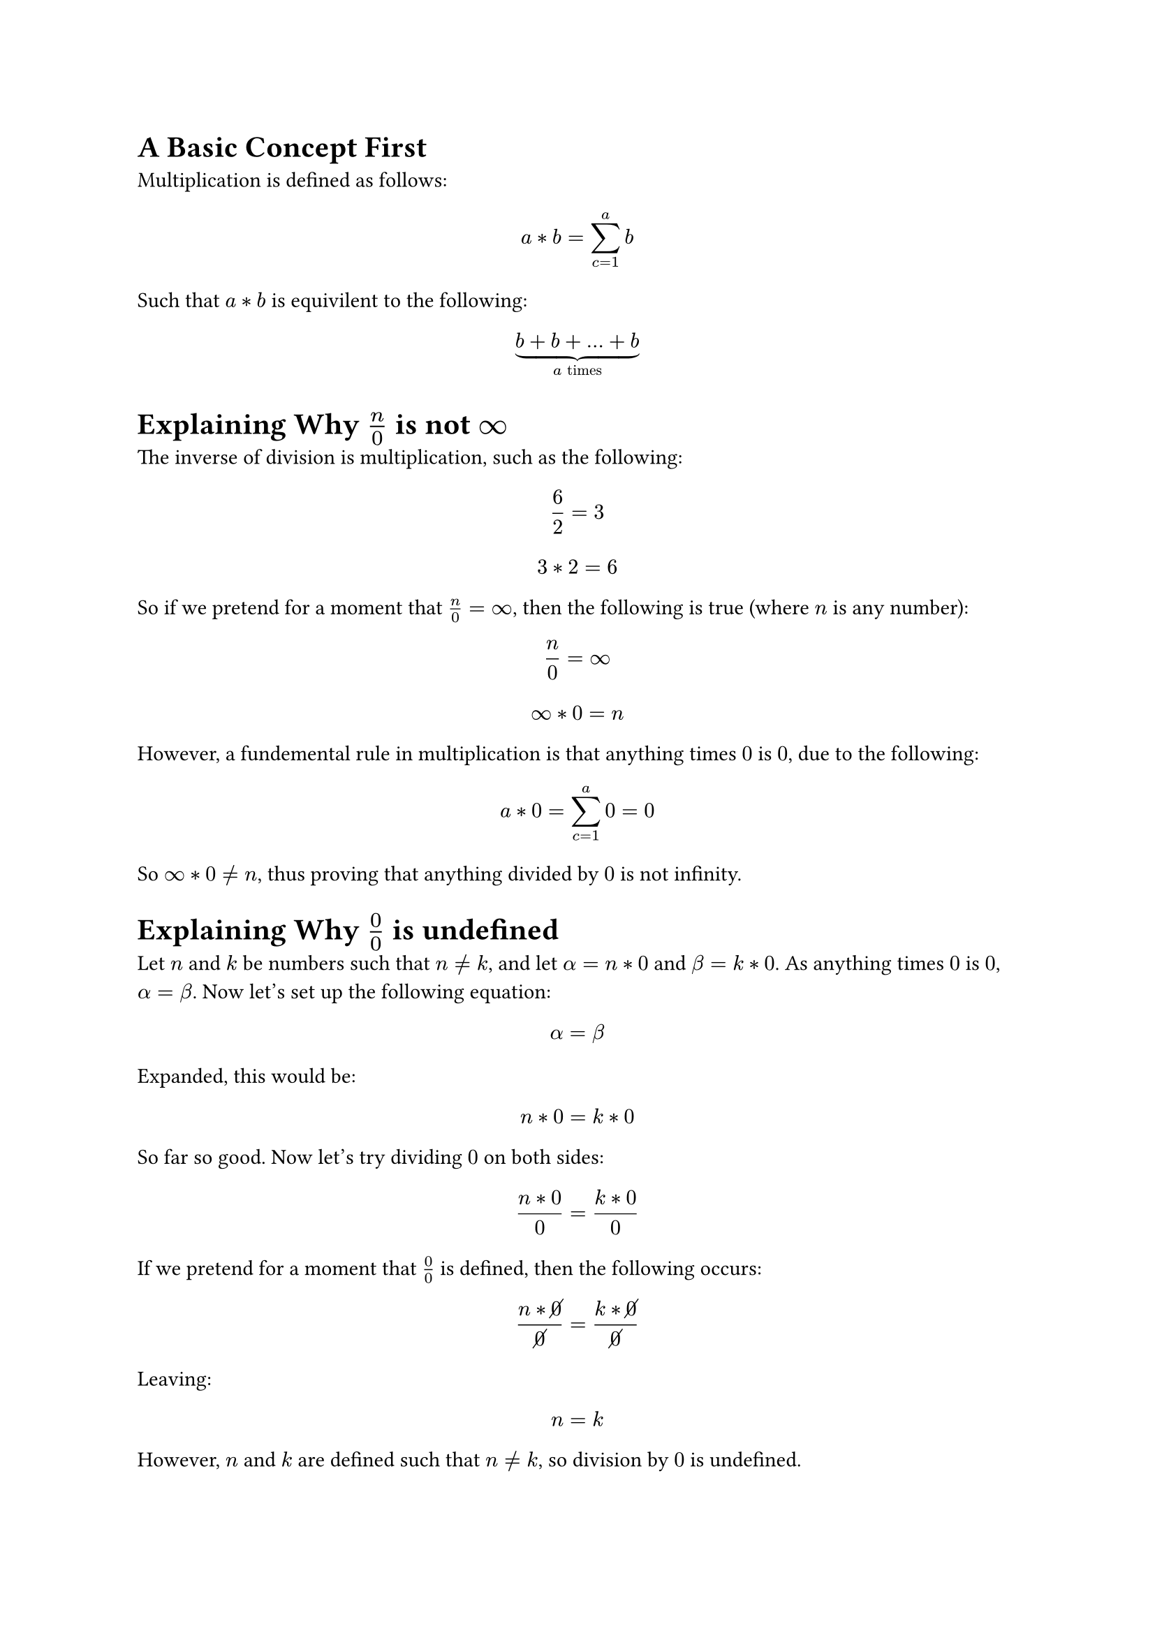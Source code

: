 = A Basic Concept First
Multiplication is defined as follows:
$ a * b = sum_(c=1)^a b $

Such that $a * b$ is equivilent to the following:
$ underbrace(b + b + ... + b, a "times") $

= Explaining Why $n/0$ is not $infinity$
The inverse of division is multiplication, such as the following:
$ 6 / 2 = 3 $
$ 3 * 2 = 6 $

So if we pretend for a moment that $n/0 = infinity$, then the following is true (where $n$ is any number):
$ n / 0 = infinity $
$ infinity * 0 = n $

However, a fundemental rule in multiplication is that anything times $0$ is $0$, due to the following:
$ a * 0 = sum_(c=1)^a 0 = 0 $

So $infinity * 0 eq.not n$, thus proving that anything divided by $0$ is not infinity.

= Explaining Why $0/0$ is undefined
Let $n$ and $k$ be numbers such that $n eq.not k$, and let $alpha = n * 0$ and $beta = k * 0$. As anything times $0$ is $0$, $alpha = beta$. Now let's set up the following equation:
$ alpha = beta $

Expanded, this would be:
$ n * 0 = k * 0 $

So far so good. Now let's try dividing $0$ on both sides:
$ (n * 0) / 0 = (k * 0) / 0 $

If we pretend for a moment that $0/0$ is defined, then the following occurs:
$ (n * cancel(0)) / cancel(0) = (k * cancel(0)) / cancel(0) $

Leaving:
$ n = k $

However, $n$ and $k$ are defined such that $n eq.not k$, so division by $0$ is undefined.

